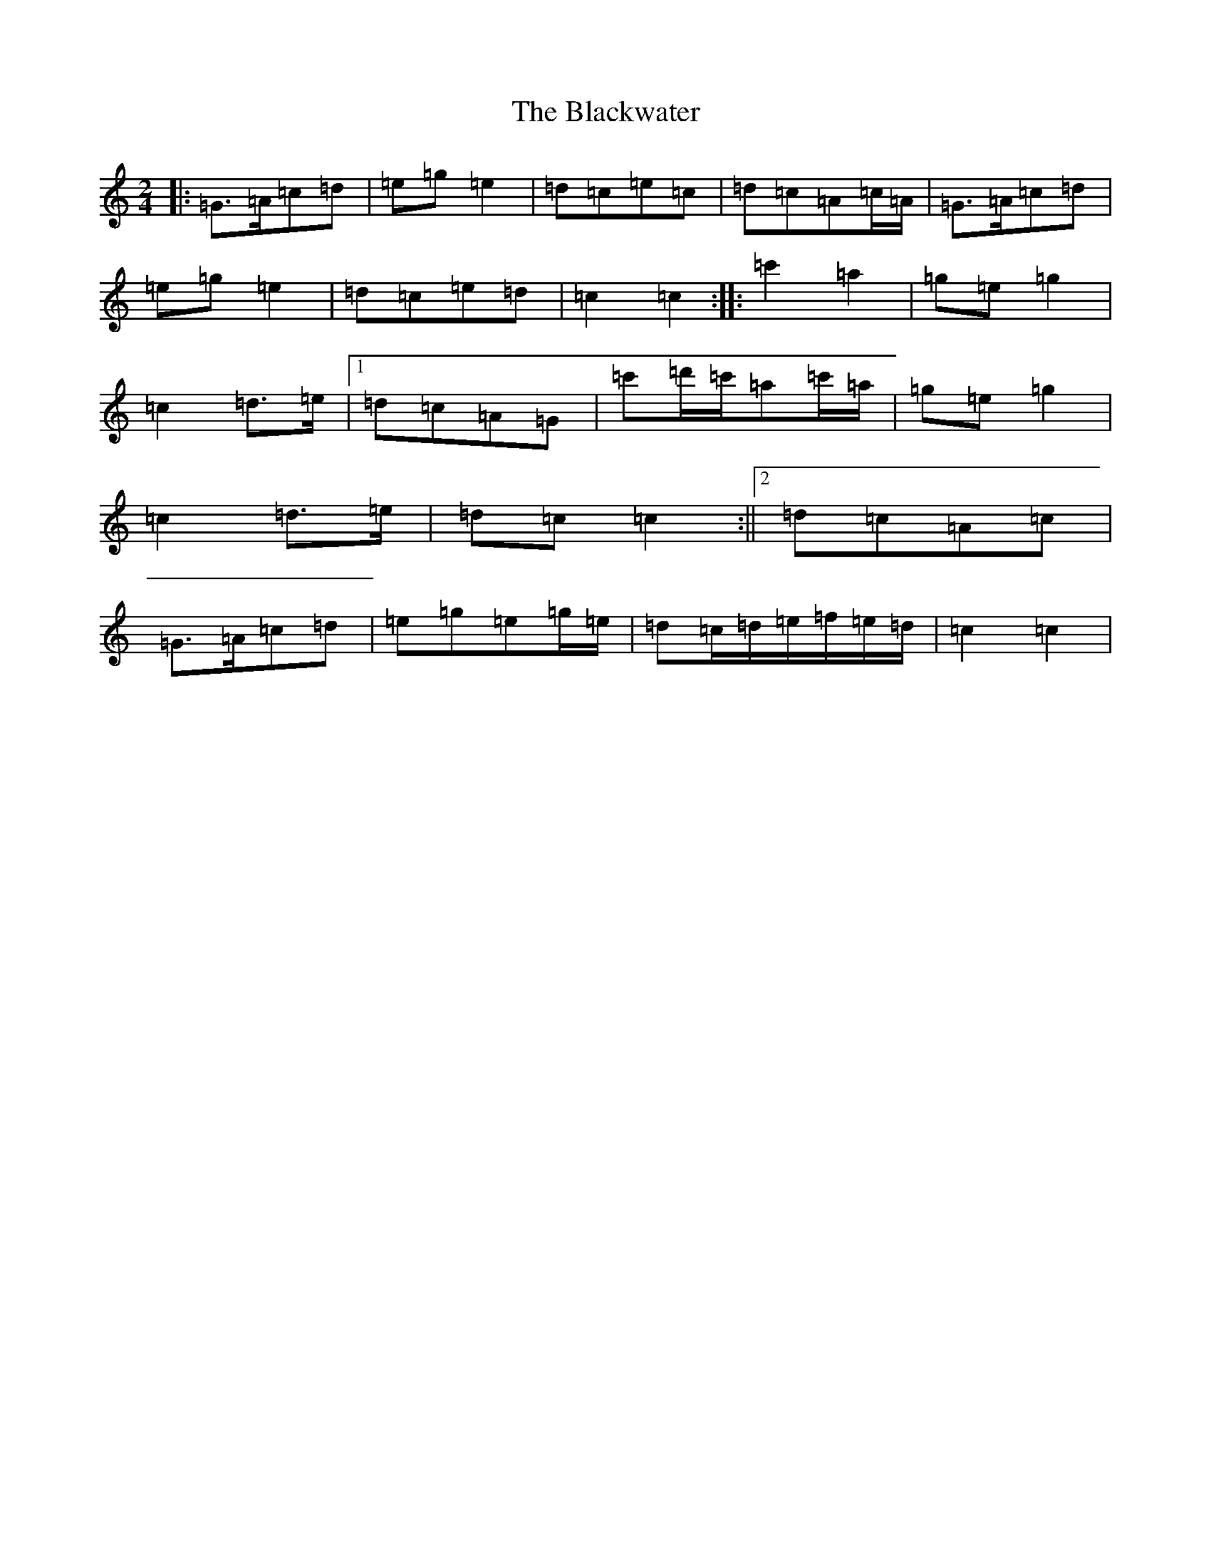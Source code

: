 X: 16590
T: Blackwater, The
S: https://thesession.org/tunes/3228#setting23002
R: polka
M:2/4
L:1/8
K: C Major
|:=G>=A=c=d|=e=g=e2|=d=c=e=c|=d=c=A=c/2=A/2|=G>=A=c=d|=e=g=e2|=d=c=e=d|=c2=c2:||:=c'2=a2|=g=e=g2|=c2=d>=e|1=d=c=A=G|=c'=d'/2=c'/2=a=c'/2=a/2|=g=e=g2|=c2=d>=e|=d=c=c2:||2=d=c=A=c|=G>=A=c=d|=e=g=e=g/2=e/2|=d=c/2=d/2=e/2=f/2=e/2=d/2|=c2=c2|